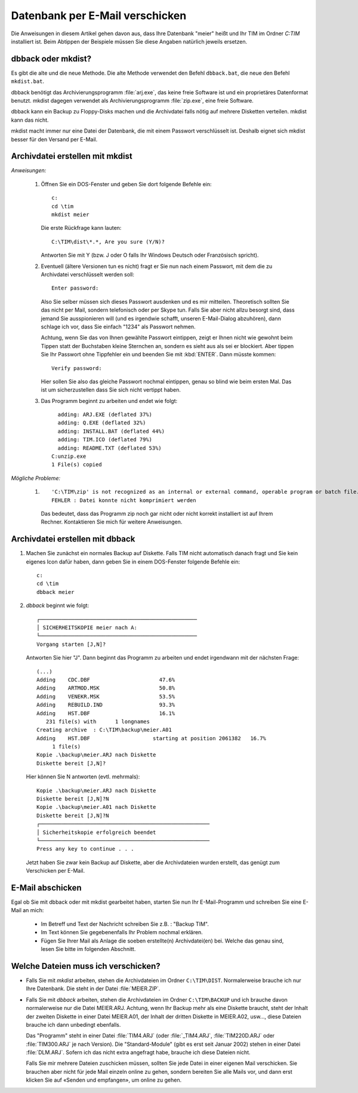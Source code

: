 ﻿Datenbank per E-Mail verschicken
================================

Die Anweisungen in diesem Artikel gehen davon aus, dass Ihre Datenbank "meier" heißt und Ihr TIM im Ordner `C:\TIM` installiert ist. Beim Abtippen der Beispiele müssen Sie diese Angaben natürlich jeweils ersetzen.


dbback oder mkdist?
-------------------

Es gibt die alte und die neue Methode. Die alte Methode verwendet den Befehl ``dbback.bat``, die neue den Befehl ``mkdist.bat``.

dbback benötigt das Archivierungsprogramm :file:`arj.exe`, das keine freie Software ist und ein proprietäres Datenformat benutzt. mkdist dagegen verwendet als Archivierungsprogramm :file:`zip.exe`, eine freie Software.
  
dbback kann ein Backup zu Floppy-Disks machen und die Archivdatei falls nötig auf mehrere Disketten verteilen. mkdist kann das nicht.

mkdist macht immer nur eine Datei der Datenbank, die mit einem Passwort verschlüsselt ist. 
Deshalb eignet sich mkdist besser für den Versand per E-Mail.

Archivdatei erstellen mit mkdist
--------------------------------

*Anweisungen:*

  #. Öffnen Sie ein DOS-Fenster und geben Sie dort folgende Befehle ein::

      c:
      cd \tim
      mkdist meier
      
     Die erste Rückfrage kann lauten::
      
      C:\TIM\dist\*.*, Are you sure (Y/N)?
      
     Antworten Sie mit Y (bzw. J oder O falls Ihr Windows Deutsch oder Französisch spricht).
    
  #. Eventuell (ältere Versionen tun es nicht) fragt er Sie nun nach einem Passwort,
     mit dem die zu Archivdatei verschlüsselt werden soll::
  
      Enter password:
      
     Also Sie selber müssen sich dieses Passwort ausdenken und es mir mitteilen. Theoretisch sollten Sie das
     nicht per Mail, sondern telefonisch oder per Skype tun. Falls Sie aber nicht allzu besorgt sind, dass
     jemand Sie ausspionieren will (und es irgendwie schafft, unseren E-Mail-Dialog abzuhören), dann schlage ich
     vor, dass Sie einfach "1234" als Passwort nehmen.
    
     Achtung, wenn Sie das von Ihnen gewählte Passwort eintippen, 
     zeigt er Ihnen nicht wie gewohnt beim Tippen statt der Buchstaben kleine Sternchen an, sondern es sieht aus
     als sei er blockiert. Aber tippen Sie Ihr Passwort ohne Tippfehler ein und beenden Sie mit :kbd:`ENTER`.
     Dann müsste kommen::
      
      Verify password:
      
     Hier sollen Sie also das gleiche Passwort nochmal eintippen, genau so blind wie beim ersten Mal. 
     Das ist um sicherzustellen dass Sie sich nicht vertippt haben.
    
  #. Das Programm beginnt zu arbeiten und endet wie folgt::
  
        adding: ARJ.EXE (deflated 37%)
        adding: Q.EXE (deflated 32%)
        adding: INSTALL.BAT (deflated 44%)
        adding: TIM.ICO (deflated 79%)
        adding: README.TXT (deflated 53%)
      C:unzip.exe
      1 File(s) copied
  
*Mögliche Probleme:*
  
  #. ::
  
      'C:\TIM\zip' is not recognized as an internal or external command, operable program or batch file.
      FEHLER : Datei konnte nicht komprimiert werden
      
     Das bedeutet, dass das Programm zip noch gar nicht oder nicht korrekt installiert 
     ist auf Ihrem Rechner. Kontaktieren Sie mich für weitere Anweisungen.
    

Archivdatei erstellen mit dbback
--------------------------------

#. Machen Sie zunächst ein normales Backup auf Diskette. Falls TIM
   nicht automatisch danach fragt und Sie kein eigenes Icon dafür
   haben, dann geben Sie in einem DOS-Fenster folgende Befehle ein::

      c:
      cd \tim
      dbback meier
      
#.  `dbback` beginnt wie folgt::

      ┌──────────────────────────────────────────────────
      │ SICHERHEITSKOPIE meier nach A:
      └──────────────────────────────────────────────────
      Vorgang starten [J,N]?
      
    Antworten Sie hier "J". Dann beginnt das Programm zu arbeiten und 
    endet irgendwann mit der nächsten Frage::
      
      (...)
      Adding    CDC.DBF                      47.6%
      Adding    ARTMOD.MSK                   50.8%
      Adding    VENEKR.MSK                   53.5%
      Adding    REBUILD.IND                  93.3%
      Adding    HST.DBF                      16.1%
         231 file(s) with      1 longnames
      Creating archive  : C:\TIM\backup\meier.A01
      Adding    HST.DBF                    starting at position 2061382   16.7%
           1 file(s)
      Kopie .\backup\meier.ARJ nach Diskette
      Diskette bereit [J,N]?      
      
    Hier können Sie N antworten (evtl. mehrmals)::
  
      Kopie .\backup\meier.ARJ nach Diskette
      Diskette bereit [J,N]?N
      Kopie .\backup\meier.A01 nach Diskette
      Diskette bereit [J,N]?N
      ┌──────────────────────────────────────────────────────
      │ Sicherheitskopie erfolgreich beendet
      └──────────────────────────────────────────────────────
      Press any key to continue . . .
    
    Jetzt haben Sie zwar kein Backup auf Diskette, aber die Archivdateien wurden erstellt, 
    das genügt zum Verschicken per E-Mail. 


E-Mail abschicken
-----------------

Egal ob Sie mit dbback oder mit mkdist gearbeitet haben, starten Sie nun Ihr E-Mail-Programm 
und schreiben Sie eine E-Mail an mich: 

   - Im Betreff und Text der Nachricht schreiben Sie z.B. : "Backup TIM".
   
   - Im Text können Sie gegebenenfalls Ihr Problem nochmal erklären.
   
   - Fügen Sie Ihrer Mail als Anlage die soeben erstellte(n) Archivdatei(en) bei. 
     Welche das genau sind, lesen Sie bitte im folgenden Abschnitt. 
     
     
Welche Dateien muss ich verschicken?
------------------------------------

- Falls Sie mit `mkdist` arbeiten, stehen die Archivdateien im Ordner ``C:\TIM\DIST``. 
  Normalerweise brauche ich nur Ihre Datenbank. Die steht in der Datei :file:`MEIER.ZIP`.
  
- Falls Sie mit `dbback` arbeiten, stehen die Archivdateien im Ordner ``C:\TIM\BACKUP``
  und ich brauche davon normalerweise nur die Datei MEIER.ARJ. Achtung, wenn Ihr Backup mehr als eine Diskette braucht, steht der Inhalt der zweiten Diskette in einer Datei MEIER.A01, der Inhalt der dritten Diskette in MEIER.A02, usw..., diese Dateien brauche ich dann unbedingt ebenfalls. 
  
  Das "Programm" steht in einer Datei :file:`TIM4.ARJ` (oder :file:`_TIM4.ARJ`, :file:`TIM220D.ARJ` oder :file:`TIM300.ARJ` je nach Version).
  Die "Standard-Module" (gibt es erst seit Januar 2002) stehen in einer Datei :file:`DLM.ARJ`.
  Sofern ich das nicht extra angefragt habe, brauche ich diese Dateien nicht.
  
  Falls Sie mir mehrere Dateien zuschicken müssen, sollten Sie jede Datei in einer eigenen Mail verschicken. Sie brauchen aber nicht für jede Mail einzeln online zu gehen, sondern bereiten Sie alle Mails vor, und dann erst klicken Sie auf «Senden und empfangen», um online zu gehen.
  
